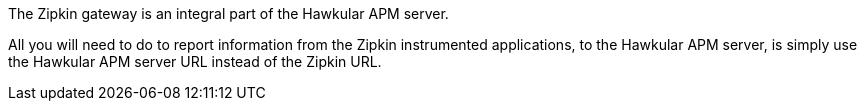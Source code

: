 :imagesdir: ../images

:toc: macro
:toc-title:

toc::[]


The Zipkin gateway is an integral part of the Hawkular APM server.

All you will need to do to report information from the Zipkin instrumented applications, to the Hawkular APM server, is simply use the Hawkular APM server URL instead of the Zipkin URL.



